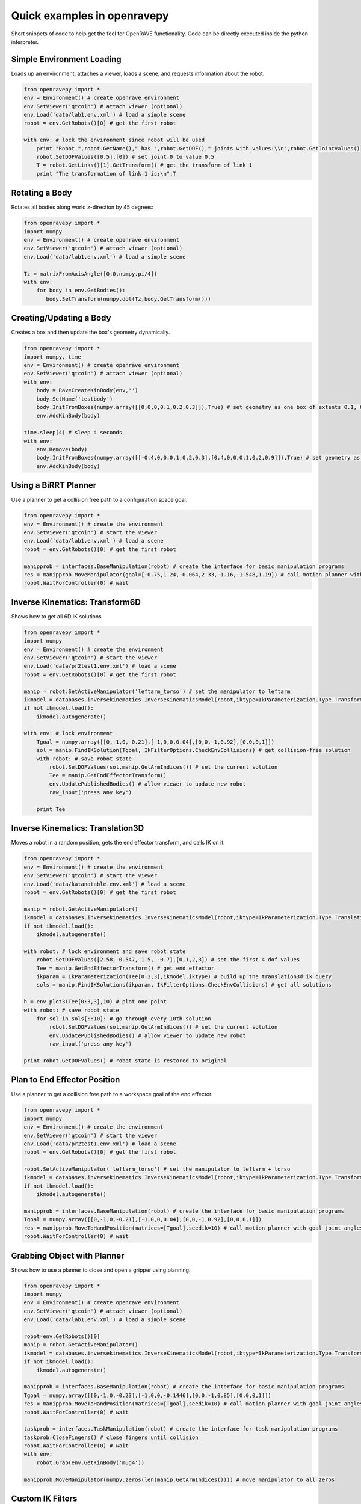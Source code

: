 Quick examples in openravepy
============================

Short snippets of code to help get the feel for OpenRAVE functionality. Code can be directly executed inside the python interpreter.


Simple Environment Loading
--------------------------

Loads up an environment, attaches a viewer, loads a scene, and requests information about the robot.

.. code-block:: python

  from openravepy import *
  env = Environment() # create openrave environment
  env.SetViewer('qtcoin') # attach viewer (optional)
  env.Load('data/lab1.env.xml') # load a simple scene
  robot = env.GetRobots()[0] # get the first robot

  with env: # lock the environment since robot will be used
      print "Robot ",robot.GetName()," has ",robot.GetDOF()," joints with values:\\n",robot.GetJointValues()
      robot.SetDOFValues([0.5],[0]) # set joint 0 to value 0.5
      T = robot.GetLinks()[1].GetTransform() # get the transform of link 1
      print "The transformation of link 1 is:\n",T

Rotating a Body
---------------

Rotates all bodies along world z-direction by 45 degrees:

.. code-block:: python

  from openravepy import *
  import numpy
  env = Environment() # create openrave environment
  env.SetViewer('qtcoin') # attach viewer (optional)
  env.Load('data/lab1.env.xml') # load a simple scene

  Tz = matrixFromAxisAngle([0,0,numpy.pi/4])
  with env:
      for body in env.GetBodies():
         body.SetTransform(numpy.dot(Tz,body.GetTransform()))

Creating/Updating a Body
------------------------

Creates a box and then update the box's geometry dynamically.

.. code-block:: python

  from openravepy import *
  import numpy, time
  env = Environment() # create openrave environment
  env.SetViewer('qtcoin') # attach viewer (optional)
  with env:
      body = RaveCreateKinBody(env,'')
      body.SetName('testbody')
      body.InitFromBoxes(numpy.array([[0,0,0,0.1,0.2,0.3]]),True) # set geometry as one box of extents 0.1, 0.2, 0.3
      env.AddKinBody(body)

  time.sleep(4) # sleep 4 seconds
  with env:
      env.Remove(body)
      body.InitFromBoxes(numpy.array([[-0.4,0,0,0.1,0.2,0.3],[0.4,0,0,0.1,0.2,0.9]]),True) # set geometry as two boxes
      env.AddKinBody(body)


Using a BiRRT Planner
---------------------

Use a planner to get a collision free path to a configuration space goal.

.. code-block:: python

  from openravepy import *
  env = Environment() # create the environment
  env.SetViewer('qtcoin') # start the viewer
  env.Load('data/lab1.env.xml') # load a scene
  robot = env.GetRobots()[0] # get the first robot

  manipprob = interfaces.BaseManipulation(robot) # create the interface for basic manipulation programs
  res = manipprob.MoveManipulator(goal=[-0.75,1.24,-0.064,2.33,-1.16,-1.548,1.19]) # call motion planner with goal joint angles
  robot.WaitForController(0) # wait

Inverse Kinematics: Transform6D
-------------------------------

Shows how to get all 6D IK solutions

.. code-block:: python

  from openravepy import *
  import numpy
  env = Environment() # create the environment
  env.SetViewer('qtcoin') # start the viewer
  env.Load('data/pr2test1.env.xml') # load a scene
  robot = env.GetRobots()[0] # get the first robot

  manip = robot.SetActiveManipulator('leftarm_torso') # set the manipulator to leftarm
  ikmodel = databases.inversekinematics.InverseKinematicsModel(robot,iktype=IkParameterization.Type.Transform6D)
  if not ikmodel.load():
      ikmodel.autogenerate()

  with env: # lock environment
      Tgoal = numpy.array([[0,-1,0,-0.21],[-1,0,0,0.04],[0,0,-1,0.92],[0,0,0,1]])
      sol = manip.FindIKSolution(Tgoal, IkFilterOptions.CheckEnvCollisions) # get collision-free solution
      with robot: # save robot state
          robot.SetDOFValues(sol,manip.GetArmIndices()) # set the current solution
          Tee = manip.GetEndEffectorTransform()
          env.UpdatePublishedBodies() # allow viewer to update new robot
          raw_input('press any key')

      print Tee

Inverse Kinematics: Translation3D
---------------------------------

Moves a robot in a random position, gets the end effector transform, and calls IK on it.

.. code-block:: python

  from openravepy import *
  env = Environment() # create the environment
  env.SetViewer('qtcoin') # start the viewer
  env.Load('data/katanatable.env.xml') # load a scene
  robot = env.GetRobots()[0] # get the first robot

  manip = robot.GetActiveManipulator()
  ikmodel = databases.inversekinematics.InverseKinematicsModel(robot,iktype=IkParameterization.Type.Translation3D)
  if not ikmodel.load():
      ikmodel.autogenerate()

  with robot: # lock environment and save robot state
      robot.SetDOFValues([2.58, 0.547, 1.5, -0.7],[0,1,2,3]) # set the first 4 dof values
      Tee = manip.GetEndEffectorTransform() # get end effector
      ikparam = IkParameterization(Tee[0:3,3],ikmodel.iktype) # build up the translation3d ik query
      sols = manip.FindIKSolutions(ikparam, IkFilterOptions.CheckEnvCollisions) # get all solutions

  h = env.plot3(Tee[0:3,3],10) # plot one point
  with robot: # save robot state
      for sol in sols[::10]: # go through every 10th solution
          robot.SetDOFValues(sol,manip.GetArmIndices()) # set the current solution
          env.UpdatePublishedBodies() # allow viewer to update new robot
          raw_input('press any key')

  print robot.GetDOFValues() # robot state is restored to original


Plan to End Effector Position
-----------------------------

Use a planner to get a collision free path to a workspace goal of the end effector.

.. code-block:: python

  from openravepy import *
  import numpy
  env = Environment() # create the environment
  env.SetViewer('qtcoin') # start the viewer
  env.Load('data/pr2test1.env.xml') # load a scene
  robot = env.GetRobots()[0] # get the first robot

  robot.SetActiveManipulator('leftarm_torso') # set the manipulator to leftarm + torso
  ikmodel = databases.inversekinematics.InverseKinematicsModel(robot,iktype=IkParameterization.Type.Transform6D)
  if not ikmodel.load():
      ikmodel.autogenerate()

  manipprob = interfaces.BaseManipulation(robot) # create the interface for basic manipulation programs
  Tgoal = numpy.array([[0,-1,0,-0.21],[-1,0,0,0.04],[0,0,-1,0.92],[0,0,0,1]])
  res = manipprob.MoveToHandPosition(matrices=[Tgoal],seedik=10) # call motion planner with goal joint angles
  robot.WaitForController(0) # wait

Grabbing Object with Planner
----------------------------

Shows how to use a planner to close and open a gripper using planning.

.. code-block:: python

  from openravepy import *
  import numpy
  env = Environment() # create openrave environment
  env.SetViewer('qtcoin') # attach viewer (optional)
  env.Load('data/lab1.env.xml') # load a simple scene

  robot=env.GetRobots()[0]
  manip = robot.GetActiveManipulator()
  ikmodel = databases.inversekinematics.InverseKinematicsModel(robot,iktype=IkParameterization.Type.Transform6D)
  if not ikmodel.load():
      ikmodel.autogenerate()

  manipprob = interfaces.BaseManipulation(robot) # create the interface for basic manipulation programs
  Tgoal = numpy.array([[0,-1,0,-0.23],[-1,0,0,-0.1446],[0,0,-1,0.85],[0,0,0,1]])
  res = manipprob.MoveToHandPosition(matrices=[Tgoal],seedik=10) # call motion planner with goal joint angles
  robot.WaitForController(0) # wait

  taskprob = interfaces.TaskManipulation(robot) # create the interface for task manipulation programs
  taskprob.CloseFingers() # close fingers until collision
  robot.WaitForController(0) # wait
  with env:
      robot.Grab(env.GetKinBody('mug4'))

  manipprob.MoveManipulator(numpy.zeros(len(manip.GetArmIndices()))) # move manipulator to all zeros

Custom IK Filters
-----------------

Set a custom IK filter to abort computation after 100ms.

.. code-block:: python

  from openravepy import *
  import numpy, time
  env=Environment()
  env.Load('data/pr2test1.env.xml')

  robot=env.GetRobots()[0]
  manip = robot.SetActiveManipulator('leftarm_torso')
  lower,upper = robot.GetDOFLimits(manip.GetArmIndices()) # get the limits of just the arm indices
  ikmodel = databases.inversekinematics.InverseKinematicsModel(robot,iktype=IkParameterization.Type.Transform6D)
  if not ikmodel.load():
      ikmodel.autogenerate()

  maxtime = 0.1 # 100ms
  while True:
      with env:
          robot.SetDOFValues(lower+numpy.random.rand(len(lower))*(upper-lower),manip.GetArmIndices()) # set a random values to just the arm
          incollision = not env.CheckCollision(robot) and not robot.CheckSelfCollision()
          starttime = time.time()
          def timeoutfilter(values, manip, ikparam):
              return IkFilterReturn.Quit if time.time()-starttime > maxtime else IkFilterReturn.Success

          handle=manip.GetIkSolver().RegisterCustomFilter(0,timeoutfilter)
          success = manip.FindIKSolution(manip.GetIkParameterization(IkParameterization.Type.Transform6D),IkFilterOptions.CheckEnvCollisions)
          print 'in collision: %d, real success: %d, time passed: %f'%(incollision,success is not None,time.time()-starttime)

Sending Torques to a Physics Engine
-----------------------------------

Shows how to set a physics engine and send torque commands to the robot

.. code-block:: python

  from openravepy import *
  import numpy, time
  env=Environment()
  env.Load('data/lab1.env.xml')
  env.SetViewer('qtcoin')
  with env:
      # set a physics engine
      physics = RaveCreatePhysicsEngine(env,'ode')
      env.SetPhysicsEngine(physics)
      physics.SetGravity(numpy.array((0,0,-9.8)))

      robot = env.GetRobots()[0]
      robot.GetLinks()[0].SetStatic(True)
      env.StopSimulation()
      env.StartSimulation(timestep=0.001)

  while True:
      torques = 100*(numpy.random.rand(robot.GetDOF())-0.5)
      for i in range(100):
          robot.SetJointTorques(torques,True)
          time.sleep(0.01)

Testing a Grasp
---------------

Loads the grasping model and moves the robot to the first grasp found

.. code-block:: python

  from openravepy import *
  import numpy, time
  env=Environment()
  env.Load('data/lab1.env.xml')
  env.SetViewer('qtcoin')
  robot = env.GetRobots()[0]
  target = env.GetKinBody('mug1')
  gmodel = databases.grasping.GraspingModel(robot,target)
  if not gmodel.load():
      gmodel.autogenerate()
  
  validgrasps, validindicees = gmodel.computeValidGrasps(returnnum=1)
  gmodel.moveToPreshape(validgrasps[0])
  Tgoal = gmodel.getGlobalGraspTransform(validgrasps[0],collisionfree=True)
  basemanip = interfaces.BaseManipulation(robot)
  basemanip.MoveToHandPosition(matrices=[Tgoal])
  robot.WaitForController(0)
  taskmanip = interfaces.TaskManipulation(robot)
  taskmanip.CloseFingers()
  robot.WaitForController(0)

Verifying a Trajectory
----------------------

Verify a trajectory to a grasp without executing anything.

.. code-block:: python

  from openravepy import *
  import numpy, time
  env=Environment()
  env.Load('data/lab1.env.xml')
  env.SetViewer('qtcoin')
  robot = env.GetRobots()[0]
  target = env.GetKinBody('mug1')
  gmodel = databases.grasping.GraspingModel(robot,target)
  if not gmodel.load():
      gmodel.autogenerate()
  
  validgrasps, validindicees = gmodel.computeValidGrasps(returnnum=1)
  basemanip = interfaces.BaseManipulation(robot)
  with robot:
      grasp = validgrasps[0]
      gmodel.setPreshape(grasp)
      T = gmodel.getGlobalGraspTransform(grasp,collisionfree=True)
      trajdata = basemanip.MoveToHandPosition(matrices=[T],execute=False,outputtraj=True)
      traj = RaveCreateTrajectory(env,'').deserialize(trajdata)
      
  print 'traj has %d waypoints, last waypoint is: %s'%(traj.GetNumWaypoints(),repr(traj.GetWaypoint(-1)))
  robot.GetController().SetPath(traj)
  robot.WaitForController(0)

Saving Viewer Image
-------------------

Save a 640x480 image from the viewer.

.. code-block:: python

  from openravepy import *
  import scipy
  import time
  env = Environment() # create openrave environment
  env.SetViewer('qtcoin')
  env.Load('data/lab1.env.xml') # load a simple scene
  time.sleep(1) # wait for viewer to initialize
  
  env.GetViewer().SendCommand('SetFiguresInCamera 1') # also shows the figures in the image
  I = env.GetViewer().GetCameraImage(640,480,  env.GetViewer().GetCameraTransform(),[640,640,320,240])
  scipy.misc.imsave('openrave.jpg',I)

Recording Videos
----------------

Start and stop recording videos using the Python API.

.. code-block:: python

  from openravepy import *
  import scipy
  import time
  env = Environment() # create openrave environment
  env.SetViewer('qtcoin')
  env.Load('data/lab1.env.xml') # load a simple scene
  
  recorder = RaveCreateModule(env,'viewerrecorder')
  env.AddModule(recorder,'')
  filename = 'openrave.mpg'
  recorder.SendCommand('Start 640 480 30 codec 13 timing realtime filename %s\nviewer %s'%(filename,env.GetViewer().GetName()))


Logging
-------

Save the current scene using the :ref:`probleminstance-logging` plugin:

.. code-block:: python

  from openravepy import *
  env = Environment() # create openrave environment
  env.Load('data/lab1.env.xml') # load a simple scene
  
  logger = RaveCreateModule(env,'logging')
  logger.SendCommand('savescene filename myscene.env.xml')
